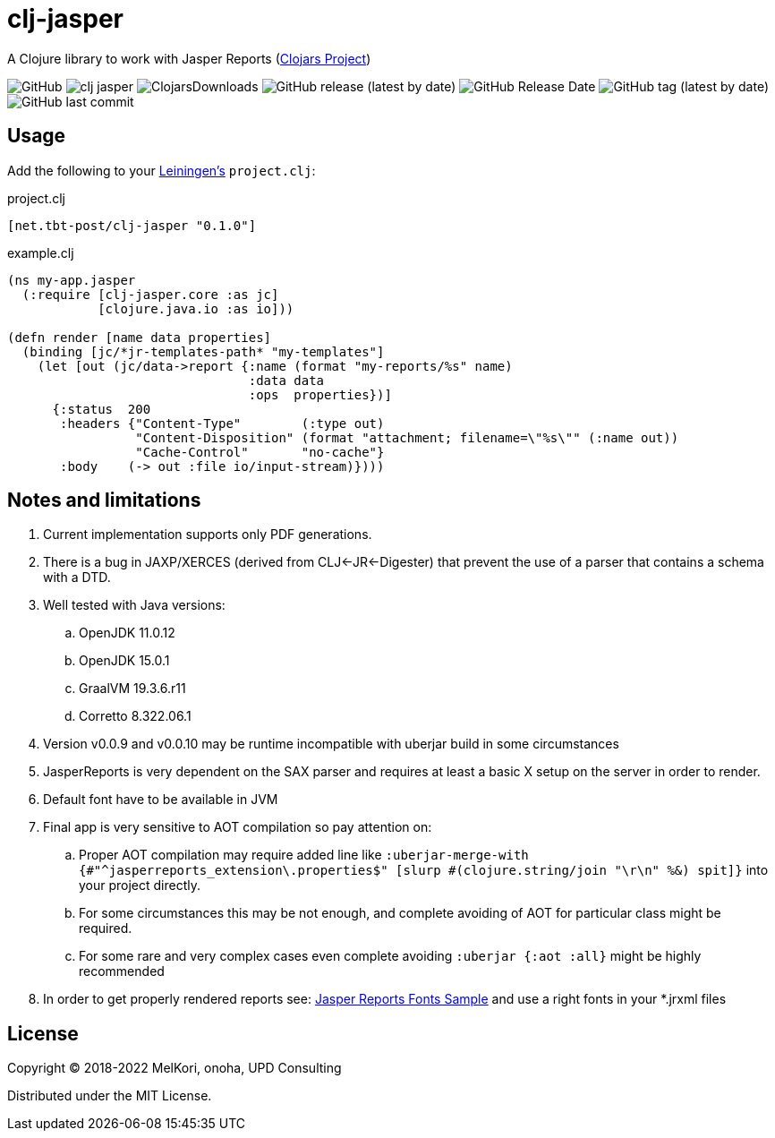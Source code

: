 = clj-jasper

A Clojure library to work with Jasper Reports (https://clojars.org/net.tbt-post/clj-jasper[Clojars Project])

image:https://img.shields.io/github/license/source-c/clj-jasper[GitHub]
image:https://img.shields.io/clojars/v/net.tbt-post/clj-jasper.svg[]
image:https://img.shields.io/clojars/dt/net.tbt-post/clj-jasper[ClojarsDownloads]
image:https://img.shields.io/github/v/release/source-c/clj-jasper[GitHub release (latest by date)]
image:https://img.shields.io/github/release-date/source-c/clj-jasper[GitHub Release Date]
image:https://img.shields.io/github/v/tag/source-c/clj-jasper[GitHub tag (latest by date)]
image:https://img.shields.io/github/last-commit/source-c/clj-jasper[GitHub last commit]


== Usage

Add the following to your http://github.com/technomancy/leiningen[Leiningen's] `project.clj`:

.project.clj
[source,clojure]
----
[net.tbt-post/clj-jasper "0.1.0"]
----

.example.clj
[source, clojure]
----
(ns my-app.jasper
  (:require [clj-jasper.core :as jc]
            [clojure.java.io :as io]))

(defn render [name data properties]
  (binding [jc/*jr-templates-path* "my-templates"]
    (let [out (jc/data->report {:name (format "my-reports/%s" name)
                                :data data
                                :ops  properties})]
      {:status  200
       :headers {"Content-Type"        (:type out)
                 "Content-Disposition" (format "attachment; filename=\"%s\"" (:name out))
                 "Cache-Control"       "no-cache"}
       :body    (-> out :file io/input-stream)})))
----

== Notes and limitations

. Current implementation supports only PDF generations.
. There is a bug in JAXP/XERCES (derived from CLJ<-JR<-Digester) that prevent the use of a parser that contains a schema with a DTD.
. Well tested with Java versions:
.. OpenJDK 11.0.12
.. OpenJDK 15.0.1
.. GraalVM 19.3.6.r11
.. Corretto 8.322.06.1
. Version v0.0.9 and v0.0.10 may be runtime incompatible with uberjar build in some circumstances
. JasperReports is very dependent on the SAX parser and requires at least a basic X setup on the server in order to render.
. Default font have to be available in JVM
. Final app is very sensitive to AOT compilation so pay attention on:
.. Proper AOT compilation may require added line like `:uberjar-merge-with {#"^jasperreports_extension\.properties$" [slurp #(clojure.string/join "\r\n" %&) spit]}` into your project directly.
.. For some circumstances this may be not enough, and complete avoiding of AOT for particular class might be required.
.. For some rare and very complex cases even complete avoiding `:uberjar {:aot :all}` might be highly recommended
. In order to get properly rendered reports see: http://jasperreports.sourceforge.net/sample.reference/fonts/[Jasper Reports Fonts Sample] and use a right fonts in your *.jrxml files

== License

Copyright &copy; 2018-2022 MelKori, onoha, UPD Consulting

Distributed under the MIT License.

